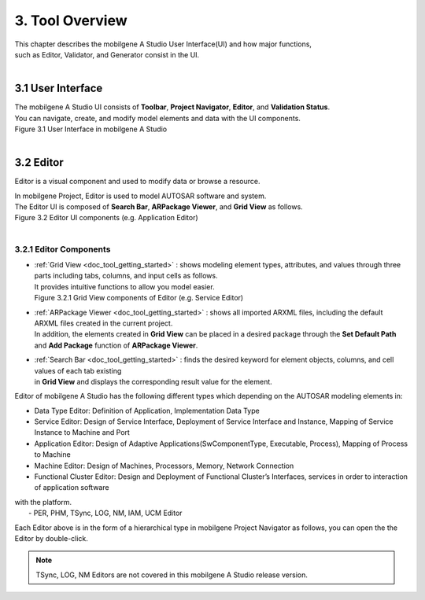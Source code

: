 *****************
3. Tool Overview
*****************

| This chapter describes the mobilgene A Studio User Interface(UI) and how major functions,
| such as Editor, Validator, and Generator consist in the UI.

|
3.1 User Interface
=====================

| The mobilgene A Studio UI consists of **Toolbar**, **Project Navigator**, **Editor**, and **Validation Status**.
| You can navigate, create, and modify model elements and data with the UI components. 

.. image:: ../_static/tool/images/3.1.png
| Figure 3.1 User Interface in mobilgene A Studio

|
3.2 Editor
===============

Editor is a visual component and used to modify data or browse a resource.

| In mobilgene Project, Editor is used to model AUTOSAR software and system.
| The Editor UI is composed of **Search Bar**, **ARPackage Viewer**, and **Grid View** as follows.

.. image:: ../_static/tool/images/3.2.png
| Figure 3.2 Editor UI components (e.g. Application Editor)

|
3.2.1 Editor Components
--------------------------

* | :ref:`Grid View <doc_tool_getting_started>` : shows modeling element types, attributes, and values through three parts including tabs, columns, and input cells as follows.
  | It provides intuitive functions to allow you model easier.
  
  .. image:: ../_static/tool/images/3.2.1.png
  | Figure 3.2.1 Grid View components of Editor (e.g. Service Editor)

* | :ref:`ARPackage Viewer <doc_tool_getting_started>` : shows all imported ARXML files, including the default ARXML files created in the current project. 
  | In addition, the elements created in **Grid View** can be placed in a desired package through the **Set Default Path** and **Add Package** function of **ARPackage Viewer**.

* | :ref:`Search Bar <doc_tool_getting_started>` : finds the desired keyword for element objects, columns, and cell values of each tab existing 
  | in **Grid View** and displays the corresponding result value for the element.

Editor of mobilgene A Studio has the following different types which depending on the AUTOSAR modeling elements in:

* Data Type Editor: Definition of Application, Implementation Data Type
* Service Editor: Design of Service Interface, Deployment of Service Interface and Instance, Mapping of Service Instance to Machine and Port
* Application Editor: Design of Adaptive Applications(SwComponentType, Executable, Process), Mapping of Process to Machine
* Machine Editor: Design of Machines, Processors, Memory, Network Connection
* Functional Cluster Editor: Design and Deployment of Functional Cluster’s Interfaces, services in order to interaction of application software 
| with the platform.
|     - PER, PHM, TSync, LOG, NM, IAM, UCM Editor

Each Editor above is in the form of a hierarchical type in mobilgene Project Navigator as follows, you can open the the Editor by double-click.

.. image:: ../_static/tool/images/3.2.2.png

.. note:: TSync, LOG, NM Editors are not covered in this mobilgene A Studio release version.
